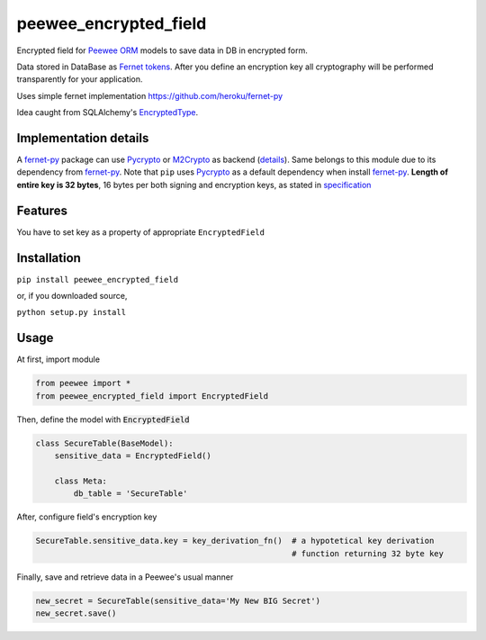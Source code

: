 ######################
peewee_encrypted_field
######################

.. image:: https://img.shields.io/badge/license-MIT-blue.svg?style=flat 
        :target: https://opensource.org/licenses/MIT 
        
.. image:: https://badge.fury.io/gh/brake%2Fpeewee_encrypted_field.svg
        :target: https://badge.fury.io/gh/brake%2Fpeewee_encrypted_field
        
.. image:: https://img.shields.io/badge/Python-2.7-red.svg

.. _fernet-py: https://github.com/heroku/fernet-py
.. _Fernet tokens:
.. _fernet spec: https://github.com/fernet/spec
.. _Pycrypto: https://pypi.python.org/pypi/pycrypto

Encrypted field for `Peewee ORM <https://github.com/coleifer/peewee>`_ models to save data in DB in encrypted form.

Data stored in DataBase as `Fernet tokens`_. After you define an encryption key all cryptography will be performed transparently for your application.

Uses simple fernet implementation https://github.com/heroku/fernet-py

Idea caught from SQLAlchemy's `EncryptedType <http://sqlalchemy-utils.readthedocs.io/en/latest/data_types.html#module-sqlalchemy_utils.types.encrypted>`_.

Implementation details
----------------------

A fernet-py_ package can use Pycrypto_ or `M2Crypto <https://pypi.python.org/pypi/M2Crypto>`_ as backend (`details <https://github.com1/heroku/fernet-py#installation>`_). Same belongs to this module due to its dependency from fernet-py_. Note that ``pip`` uses Pycrypto_ as a default dependency when install fernet-py_. 
**Length of entire key is 32 bytes**, 16 bytes per both signing and encryption keys, as stated in `specification <https://github.com/fernet/spec/blob/master/Spec.md#key-format>`_

Features
--------

You have to set key as a property of appropriate ``EncryptedField``

Installation
------------

``pip install peewee_encrypted_field``

or, if you downloaded source, 

``python setup.py install``

Usage
-----

At first, import module

.. code-block:: python

  from peewee import *
  from peewee_encrypted_field import EncryptedField

Then, define the model with :code:`EncryptedField`

.. code-block:: python
  
  class SecureTable(BaseModel):
      sensitive_data = EncryptedField()

      class Meta:
          db_table = 'SecureTable'

After, configure field's encryption key

.. code-block:: python
  
  SecureTable.sensitive_data.key = key_derivation_fn()  # a hypotetical key derivation 
                                                        # function returning 32 byte key

Finally, save and retrieve data in a Peewee's usual manner

.. code-block:: python

  new_secret = SecureTable(sensitive_data='My New BIG Secret')
  new_secret.save()
            
